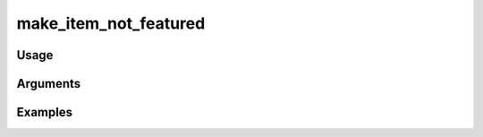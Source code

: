 ##################################
make_item_not_featured
##################################

*****
Usage
*****


*********
Arguments
*********


********
Examples
********


